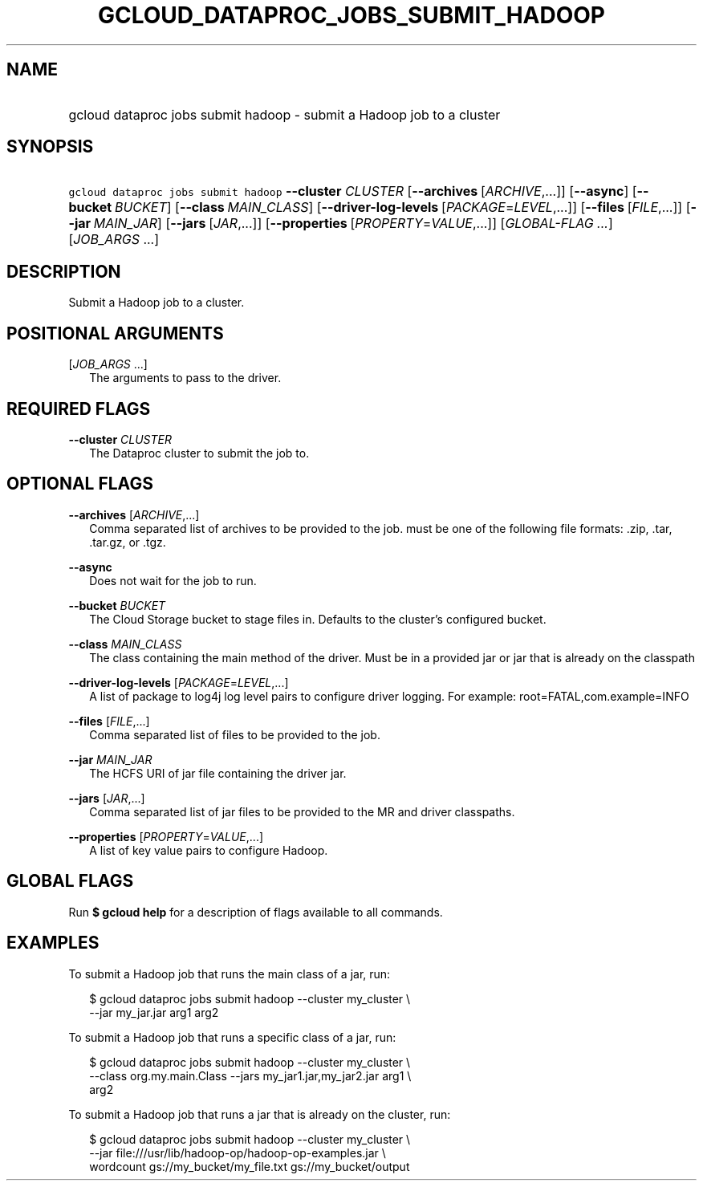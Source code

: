 
.TH "GCLOUD_DATAPROC_JOBS_SUBMIT_HADOOP" 1



.SH "NAME"
.HP
gcloud dataproc jobs submit hadoop \- submit a Hadoop job to a cluster



.SH "SYNOPSIS"
.HP
\f5gcloud dataproc jobs submit hadoop\fR \fB\-\-cluster\fR \fICLUSTER\fR [\fB\-\-archives\fR\ [\fIARCHIVE\fR,...]] [\fB\-\-async\fR] [\fB\-\-bucket\fR\ \fIBUCKET\fR] [\fB\-\-class\fR\ \fIMAIN_CLASS\fR] [\fB\-\-driver\-log\-levels\fR\ [\fIPACKAGE\fR=\fILEVEL\fR,...]] [\fB\-\-files\fR\ [\fIFILE\fR,...]] [\fB\-\-jar\fR\ \fIMAIN_JAR\fR] [\fB\-\-jars\fR\ [\fIJAR\fR,...]] [\fB\-\-properties\fR\ [\fIPROPERTY\fR=\fIVALUE\fR,...]] [\fIGLOBAL\-FLAG\ ...\fR] [\fIJOB_ARGS\fR\ ...]


.SH "DESCRIPTION"

Submit a Hadoop job to a cluster.



.SH "POSITIONAL ARGUMENTS"

[\fIJOB_ARGS\fR ...]
.RS 2m
The arguments to pass to the driver.


.RE

.SH "REQUIRED FLAGS"

\fB\-\-cluster\fR \fICLUSTER\fR
.RS 2m
The Dataproc cluster to submit the job to.


.RE

.SH "OPTIONAL FLAGS"

\fB\-\-archives\fR [\fIARCHIVE\fR,...]
.RS 2m
Comma separated list of archives to be provided to the job. must be one of the
following file formats: .zip, .tar, .tar.gz, or .tgz.

.RE
\fB\-\-async\fR
.RS 2m
Does not wait for the job to run.

.RE
\fB\-\-bucket\fR \fIBUCKET\fR
.RS 2m
The Cloud Storage bucket to stage files in. Defaults to the cluster's configured
bucket.

.RE
\fB\-\-class\fR \fIMAIN_CLASS\fR
.RS 2m
The class containing the main method of the driver. Must be in a provided jar or
jar that is already on the classpath

.RE
\fB\-\-driver\-log\-levels\fR [\fIPACKAGE\fR=\fILEVEL\fR,...]
.RS 2m
A list of package to log4j log level pairs to configure driver logging. For
example: root=FATAL,com.example=INFO

.RE
\fB\-\-files\fR [\fIFILE\fR,...]
.RS 2m
Comma separated list of files to be provided to the job.

.RE
\fB\-\-jar\fR \fIMAIN_JAR\fR
.RS 2m
The HCFS URI of jar file containing the driver jar.

.RE
\fB\-\-jars\fR [\fIJAR\fR,...]
.RS 2m
Comma separated list of jar files to be provided to the MR and driver
classpaths.

.RE
\fB\-\-properties\fR [\fIPROPERTY\fR=\fIVALUE\fR,...]
.RS 2m
A list of key value pairs to configure Hadoop.


.RE

.SH "GLOBAL FLAGS"

Run \fB$ gcloud help\fR for a description of flags available to all commands.



.SH "EXAMPLES"

To submit a Hadoop job that runs the main class of a jar, run:

.RS 2m
$ gcloud dataproc jobs submit hadoop \-\-cluster my_cluster \e
    \-\-jar my_jar.jar arg1 arg2
.RE

To submit a Hadoop job that runs a specific class of a jar, run:

.RS 2m
$ gcloud dataproc jobs submit hadoop \-\-cluster my_cluster \e
    \-\-class org.my.main.Class \-\-jars my_jar1.jar,my_jar2.jar arg1 \e
    arg2
.RE

To submit a Hadoop job that runs a jar that is already on the cluster, run:

.RS 2m
$ gcloud dataproc jobs submit hadoop \-\-cluster my_cluster \e
    \-\-jar file:///usr/lib/hadoop\-op/hadoop\-op\-examples.jar \e
    wordcount gs://my_bucket/my_file.txt gs://my_bucket/output
.RE
